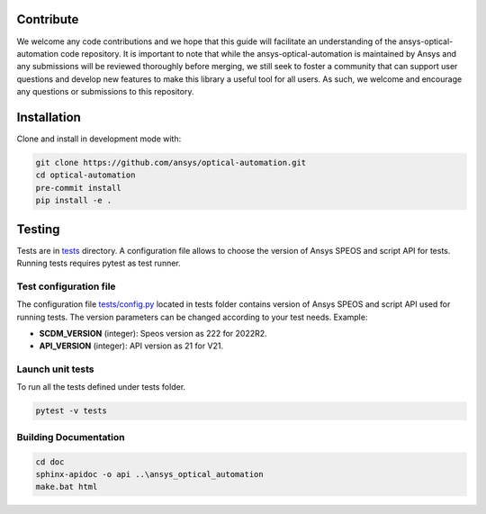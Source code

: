 Contribute
----------
We welcome any code contributions and we hope that this
guide will facilitate an understanding of the ansys-optical-automation code
repository. It is important to note that while the ansys-optical-automation
is maintained by Ansys and any submissions will be reviewed
thoroughly before merging, we still seek to foster a community that can
support user questions and develop new features to make this library
a useful tool for all users.  As such, we welcome and encourage any
questions or submissions to this repository.

Installation
------------
Clone and install in development mode with:

.. code::

   git clone https://github.com/ansys/optical-automation.git
   cd optical-automation
   pre-commit install
   pip install -e .

Testing
-------
Tests are in `tests <tests>`_ directory. A configuration file allows to choose the version
of Ansys SPEOS and script API for tests. Running tests requires pytest as test runner. 

Test configuration file
~~~~~~~~~~~~~~~~~~~~~~~
The configuration file  `tests/config.py <tests/config.py>`_ located in tests folder 
contains version of Ansys SPEOS and script API used for running tests. The version 
parameters can be changed according to your test needs. Example:

- **SCDM_VERSION** (integer): Speos version as 222 for 2022R2.
- **API_VERSION** (integer): API version as 21 for V21. 
 
Launch unit tests
~~~~~~~~~~~~~~~~~
To run all the tests defined under tests folder.

.. code::

   pytest -v tests

Building Documentation
~~~~~~~~~~~~~~~~~~~~~~

.. code::

   cd doc
   sphinx-apidoc -o api ..\ansys_optical_automation
   make.bat html


